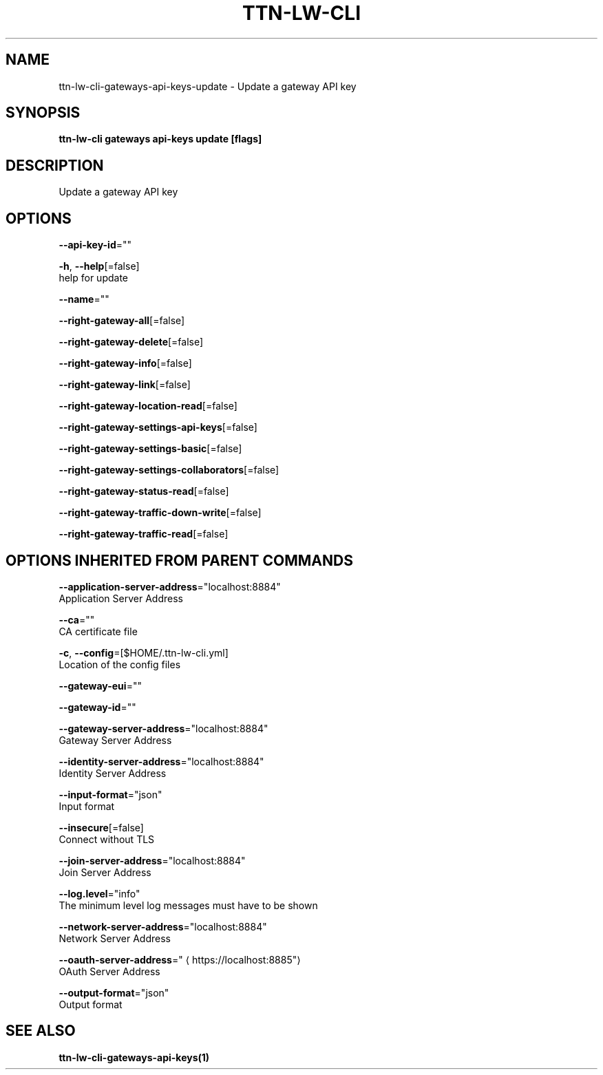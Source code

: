 .TH "TTN-LW-CLI" "1" "Feb 2019" "TTN" "The Things Network Stack for LoRaWAN" 
.nh
.ad l


.SH NAME
.PP
ttn\-lw\-cli\-gateways\-api\-keys\-update \- Update a gateway API key


.SH SYNOPSIS
.PP
\fBttn\-lw\-cli gateways api\-keys update [flags]\fP


.SH DESCRIPTION
.PP
Update a gateway API key


.SH OPTIONS
.PP
\fB\-\-api\-key\-id\fP=""

.PP
\fB\-h\fP, \fB\-\-help\fP[=false]
    help for update

.PP
\fB\-\-name\fP=""

.PP
\fB\-\-right\-gateway\-all\fP[=false]

.PP
\fB\-\-right\-gateway\-delete\fP[=false]

.PP
\fB\-\-right\-gateway\-info\fP[=false]

.PP
\fB\-\-right\-gateway\-link\fP[=false]

.PP
\fB\-\-right\-gateway\-location\-read\fP[=false]

.PP
\fB\-\-right\-gateway\-settings\-api\-keys\fP[=false]

.PP
\fB\-\-right\-gateway\-settings\-basic\fP[=false]

.PP
\fB\-\-right\-gateway\-settings\-collaborators\fP[=false]

.PP
\fB\-\-right\-gateway\-status\-read\fP[=false]

.PP
\fB\-\-right\-gateway\-traffic\-down\-write\fP[=false]

.PP
\fB\-\-right\-gateway\-traffic\-read\fP[=false]


.SH OPTIONS INHERITED FROM PARENT COMMANDS
.PP
\fB\-\-application\-server\-address\fP="localhost:8884"
    Application Server Address

.PP
\fB\-\-ca\fP=""
    CA certificate file

.PP
\fB\-c\fP, \fB\-\-config\fP=[$HOME/.ttn\-lw\-cli.yml]
    Location of the config files

.PP
\fB\-\-gateway\-eui\fP=""

.PP
\fB\-\-gateway\-id\fP=""

.PP
\fB\-\-gateway\-server\-address\fP="localhost:8884"
    Gateway Server Address

.PP
\fB\-\-identity\-server\-address\fP="localhost:8884"
    Identity Server Address

.PP
\fB\-\-input\-format\fP="json"
    Input format

.PP
\fB\-\-insecure\fP[=false]
    Connect without TLS

.PP
\fB\-\-join\-server\-address\fP="localhost:8884"
    Join Server Address

.PP
\fB\-\-log.level\fP="info"
    The minimum level log messages must have to be shown

.PP
\fB\-\-network\-server\-address\fP="localhost:8884"
    Network Server Address

.PP
\fB\-\-oauth\-server\-address\fP="
\[la]https://localhost:8885"\[ra]
    OAuth Server Address

.PP
\fB\-\-output\-format\fP="json"
    Output format


.SH SEE ALSO
.PP
\fBttn\-lw\-cli\-gateways\-api\-keys(1)\fP
